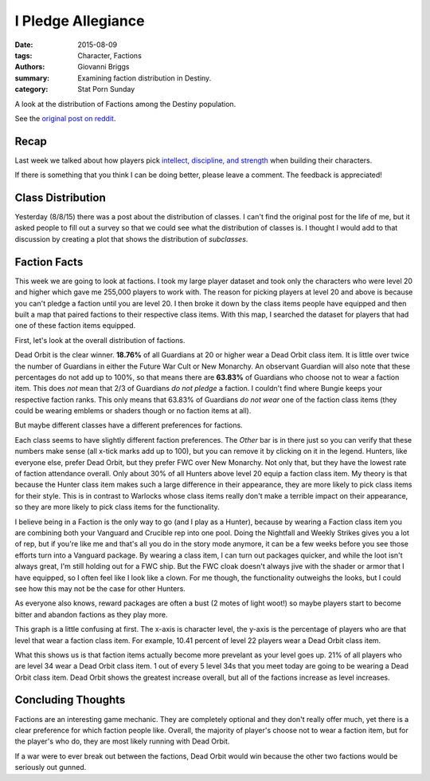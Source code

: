 I Pledge Allegiance
===============================================
:date: 2015-08-09
:tags: Character, Factions
:authors: Giovanni Briggs
:summary: Examining faction distribution in Destiny.
:category: Stat Porn Sunday

A look at the distribution of Factions among the Destiny population.

See the `original post on reddit <https://www.reddit.com/r/DestinyTheGame/comments/3gdai9/stat_porn_sunday_i_pledge_allegiance/>`_.

Recap
-------
Last week we talked about how players pick `intellect, discipline, and strength <https://www.reddit.com/r/DestinyTheGame/comments/3fiuwn/stat_porn_sunday_who_needs_strength_when_you_have/>`_ when building their characters.

If there is something that you think I can be doing better, please leave a comment.
The feedback is appreciated!

Class Distribution
---------------------
Yesterday (8/8/15) there was a post about the distribution of classes.  
I can't find the original post for the life of me, but it asked people to fill out a survey so that we could see what the distribution of classes is.
I thought I would add to that discussion by creating a plot that shows the distribution of *subclasses*.

.. html::
    <div class="plotContainer">
        <h4 class="text-center">Subclass Distribution</h4>
        <div id="SubclassDistribution">
            <svg></svg>
            <script src='../pages/fullPlots/characterData/javascripts/SubclassDistribution.js'></script>
        </div>
    </div>

Faction Facts
---------------------
This week we are going to look at factions.
I took my large player dataset and took only the characters who were level 20 and higher which gave me 255,000 players to work with.  
The reason for picking players at level 20 and above is because you can't pledge a faction until you are level 20.
I then broke it down by the class items people have equipped and then built a map that paired factions to their respective class items.
With this map, I searched the dataset for players that had one of these faction items equipped.

First, let's look at the overall distribution of factions.

.. html::
    <div class="plotContainer">
        <h4 class="text-center">Faction Distribution</h4>
        <div id="FactionBreakdown">
            <svg></svg>
            <script src='../pages/fullPlots/characterData/javascripts/FactionBreakdown.js'></script>
        </div>
    </div>

Dead Orbit is the clear winner.  **18.76%** of all Guardians at 20 or higher wear a Dead Orbit class item.
It is little over twice the number of Guardians in either the Future War Cult or New Monarchy.
An observant Guardian will also note that these percentages do not add up to 100%, so that means there are **63.83%** of Guardians who choose not to wear a faction item.
This does *not* mean that 2/3 of Guardians *do not pledge* a faction.
I couldn't find where Bungie keeps your respective faction ranks.  This only means that 63.83% of Guardians *do not wear* one of the faction class items (they could be wearing emblems or shaders though or no faction items at all).

But maybe different classes have a different preferences for factions.

.. html::
    <div class="plotContainer">
        <h4 class="text-center">Faction Distribution by Class</h4>
        <div id="FactionBreakdownByClass">
            <svg></svg>
            <script src='../pages/fullPlots/characterData/javascripts/FactionBreakdownByClass.js'></script>
        </div>
    </div>

Each class seems to have slightly different faction preferences.
The *Other* bar is in there just so you can verify that these numbers make sense (all x-tick marks add up to 100), but you can remove it by clicking on it in the legend.
Hunters, like everyone else, prefer Dead Orbit, but they prefer FWC over New Monarchy.
Not only that, but they have the lowest rate of faction attendance overall.  
Only about 30% of all Hunters above level 20 equip a faction class item.
My theory is that because the Hunter class item makes such a large difference in their appearance, they are more likely to pick class items for their style.
This is in contrast to Warlocks whose class items really don't make a terrible impact on their appearance, so they are more likely to pick class items for the functionality.

I believe being in a Faction is the only way to go (and I play as a Hunter), because by wearing a Faction class item you are combining both your Vanguard and Crucible rep into one pool.
Doing the Nightfall and Weekly Strikes gives you a lot of rep, but if you're like me and that's all you do in the story mode anymore, it can be a few weeks before you see those efforts turn into a Vanguard package.
By wearing a class item, I can turn out packages quicker, and while the loot isn't always great, I'm still holding out for a FWC ship.
But the FWC cloak doesn't always jive with the shader or armor that I have equipped, so I often feel like I look like a clown.  
For me though, the functionality outweighs the looks, but I could see how this may not be the case for other Hunters.

As everyone also knows, reward packages are often a bust (2 motes of light woot!) so maybe players start to become bitter and abandon factions as they play more.

.. html::
    <div class="plotContainer">
        <h4 class="text-center">Faction Distribution by Level</h4>
        <div id="FactionBreakdownByLevel">
            <svg></svg>
            <script src='../pages/fullPlots/characterData/javascripts/FactionBreakdownByLevel.js'></script>
        </div>
    </div>

This graph is a little confusing at first.
The x-axis is character level, the y-axis is the percentage of players who are that level that wear a faction class item.
For example, 10.41 percent of level 22 players wear a Dead Orbit class item.

What this shows us is that faction items actually become more prevelant as your level goes up.  21% of all players who are level 34 wear a Dead Orbit class item.
1 out of every 5 level 34s that you meet today are going to be wearing a Dead Orbit class item.
Dead Orbit shows the greatest increase overall, but all of the factions increase as level increases.

Concluding Thoughts
---------------------
Factions are an interesting game mechanic.  
They are completely optional and they don't really offer much, yet there is a clear preference for which faction people like.
Overall, the majority of player's choose not to wear a faction item, but for the player's who do, they are most likely running with Dead Orbit.

If a war were to ever break out between the factions, Dead Orbit would win because the other two factions would be seriously out gunned.